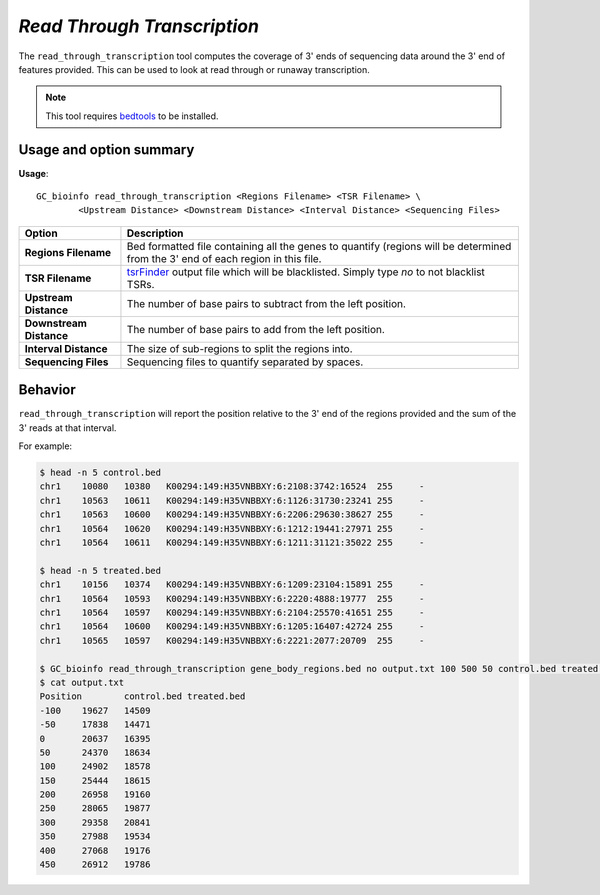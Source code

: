 ##############################
*Read Through Transcription*
##############################
The ``read_through_transcription`` tool computes the coverage of 3' ends of sequencing data around the 3' end of
features provided. This can be used to look at read through or runaway transcription.


.. note::

    This tool requires `bedtools <https://github.com/arq5x/bedtools2>`_ to be installed.

===============================
Usage and option summary
===============================
**Usage**:
::

  GC_bioinfo read_through_transcription <Regions Filename> <TSR Filename> \
          <Upstream Distance> <Downstream Distance> <Interval Distance> <Sequencing Files>


===========================    =========================================================================================================================================================
Option                         Description
===========================    =========================================================================================================================================================
**Regions Filename**           Bed formatted file containing all the genes to quantify (regions will be determined from the 3' end of each region in this file.
**TSR Filename**               `tsrFinder <https://github.com/P-TEFb/tsrFinderM1>`_ output file which will be blacklisted.
                               Simply type *no* to not blacklist TSRs.
**Upstream Distance**          The number of base pairs to subtract from the left position.
**Downstream Distance**        The number of base pairs to add from the left position.
**Interval Distance**          The size of sub-regions to split the regions into.
**Sequencing Files**           Sequencing files to quantify separated by spaces.
===========================    =========================================================================================================================================================

==========================================================================
Behavior
==========================================================================
``read_through_transcription`` will report the position relative to the 3' end of the regions provided and the sum
of the 3' reads at that interval.

For example:


.. image:: images/read_through_transcription.png

\

.. code-block:: bash

  $ head -n 5 control.bed
  chr1    10080   10380   K00294:149:H35VNBBXY:6:2108:3742:16524  255     -
  chr1    10563   10611   K00294:149:H35VNBBXY:6:1126:31730:23241 255     -
  chr1    10563   10600   K00294:149:H35VNBBXY:6:2206:29630:38627 255     -
  chr1    10564   10620   K00294:149:H35VNBBXY:6:1212:19441:27971 255     -
  chr1    10564   10611   K00294:149:H35VNBBXY:6:1211:31121:35022 255     -

  $ head -n 5 treated.bed
  chr1    10156   10374   K00294:149:H35VNBBXY:6:1209:23104:15891 255     -
  chr1    10564   10593   K00294:149:H35VNBBXY:6:2220:4888:19777  255     -
  chr1    10564   10597   K00294:149:H35VNBBXY:6:2104:25570:41651 255     -
  chr1    10564   10600   K00294:149:H35VNBBXY:6:1205:16407:42724 255     -
  chr1    10565   10597   K00294:149:H35VNBBXY:6:2221:2077:20709  255     -

  $ GC_bioinfo read_through_transcription gene_body_regions.bed no output.txt 100 500 50 control.bed treated.bed
  $ cat output.txt
  Position        control.bed treated.bed
  -100    19627   14509
  -50     17838   14471
  0       20637   16395
  50      24370   18634
  100     24902   18578
  150     25444   18615
  200     26958   19160
  250     28065   19877
  300     29358   20841
  350     27988   19534
  400     27068   19176
  450     26912   19786

